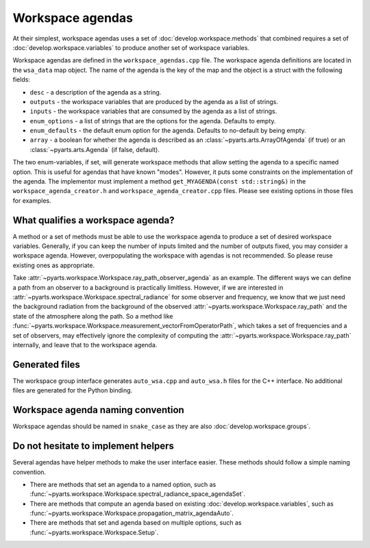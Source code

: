 Workspace agendas
#################

At their simplest, workspace agendas uses a set of :doc:`develop.workspace.methods` that combined requires
a set of :doc:`develop.workspace.variables` to produce another set of workspace variables.

Workspace agendas are defined in the ``workspace_agendas.cpp`` file.
The workspace agenda definitions are located in the ``wsa_data`` map object.  The name of the agenda is the key of the map and the object is a struct with the following fields:

- ``desc`` - a description of the agenda as a string.
- ``outputs`` - the workspace variables that are produced by the agenda as a list of strings.
- ``inputs`` - the workspace variables that are consumed by the agenda as a list of strings.
- ``enum_options`` - a list of strings that are the options for the agenda.  Defaults to empty.
- ``enum_defaults`` - the default enum option for the agenda.  Defaults to no-default by being empty.
- ``array`` - a boolean for whether the agenda is described as an :class:`~pyarts.arts.ArrayOfAgenda` (if true) or an :class:`~pyarts.arts.Agenda` (if false, default).

The two enum-variables, if set, will generate workspace methods that allow setting the agenda to a specific named option.
This is useful for agendas that have known "modes".  However, it puts some constraints on the implementation of the agenda.
The implementor must implement a method ``get_MYAGENDA(const std::string&)`` in the
``workspace_agenda_creator.h`` and ``workspace_agenda_creator.cpp`` files.
Please see existing options in those files for examples.

What qualifies a workspace agenda?
==================================

A method or a set of methods must be able to use the workspace agenda to produce a set of desired workspace variables.
Generally, if you can keep the number of inputs limited and the number of outputs fixed, you may consider a workspace agenda.
However, overpopulating the workspace with agendas is not recommended. So please reuse existing ones as appropriate.

Take :attr:`~pyarts.workspace.Workspace.ray_path_observer_agenda` as an example.  The different ways we can define a path
from an observer to a background is practically limitless.  However, if we are interested in :attr:`~pyarts.workspace.Workspace.spectral_radiance`
for some observer and frequency,
we know that we just need the background radiation from the background of the observed :attr:`~pyarts.workspace.Workspace.ray_path` and the state of the 
atmosphere along the path.  So a method like :func:`~pyarts.workspace.Workspace.measurement_vectorFromOperatorPath`, which takes a set of frequencies and a set of observers,
may effectively ignore the complexity of computing the :attr:`~pyarts.workspace.Workspace.ray_path` internally, and leave that to the workspace agenda.

Generated files
===============

The workspace group interface generates ``auto_wsa.cpp`` and ``auto_wsa.h`` files for the C++ interface.
No additional files are generated for the Python binding.

Workspace agenda naming convention
==================================

Workspace agendas should be named in ``snake_case`` as they are also :doc:`develop.workspace.groups`.

Do not hesitate to implement helpers
====================================

Several agendas have helper methods to make the user interface easier.
These methods should follow a simple naming convention.

- There are methods that set an agenda to a named option, such as :func:`~pyarts.workspace.Workspace.spectral_radiance_space_agendaSet`.
- There are methods that compute an agenda based on existing :doc:`develop.workspace.variables`, such as :func:`~pyarts.workspace.Workspace.propagation_matrix_agendaAuto`.
- There are methods that set and agenda based on multiple options, such as :func:`~pyarts.workspace.Workspace.Setup`.
